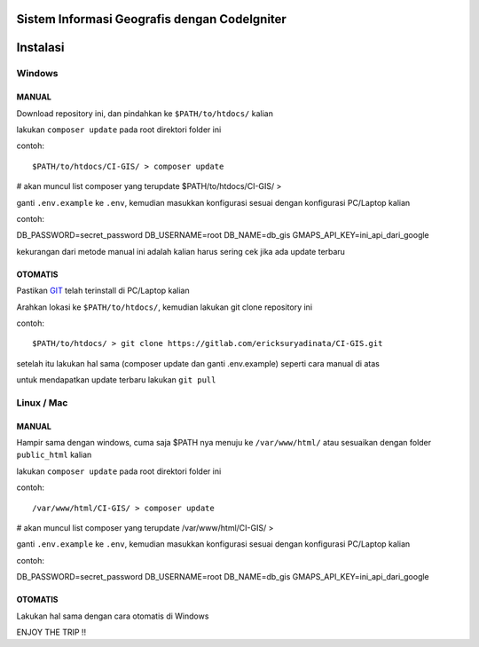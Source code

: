 =============================================
Sistem Informasi Geografis dengan CodeIgniter
=============================================

=========
Instalasi
=========

Windows
-------

MANUAL
``````
Download repository ini, dan pindahkan ke ``$PATH/to/htdocs/`` kalian

lakukan ``composer update`` pada root direktori folder ini

contoh::

$PATH/to/htdocs/CI-GIS/ > composer update
# akan muncul list composer yang terupdate
$PATH/to/htdocs/CI-GIS/ >

ganti ``.env.example`` ke ``.env``, kemudian masukkan konfigurasi sesuai dengan konfigurasi PC/Laptop kalian

contoh::

DB_PASSWORD=secret_password
DB_USERNAME=root
DB_NAME=db_gis
GMAPS_API_KEY=ini_api_dari_google

kekurangan dari metode manual ini adalah kalian harus sering cek jika ada update terbaru

OTOMATIS
````````
Pastikan `GIT <https://git-scm.com/>`__ telah terinstall di PC/Laptop kalian

Arahkan lokasi ke ``$PATH/to/htdocs/``, kemudian lakukan git clone repository ini

contoh::

$PATH/to/htdocs/ > git clone https://gitlab.com/ericksuryadinata/CI-GIS.git

setelah itu lakukan hal sama (composer update dan ganti .env.example) seperti cara manual di atas

untuk mendapatkan update terbaru lakukan ``git pull``

Linux / Mac
-----

MANUAL
``````
Hampir sama dengan windows, cuma saja $PATH nya menuju ke ``/var/www/html/`` atau sesuaikan dengan folder ``public_html`` kalian

lakukan ``composer update`` pada root direktori folder ini

contoh::

/var/www/html/CI-GIS/ > composer update
# akan muncul list composer yang terupdate
/var/www/html/CI-GIS/ >

ganti ``.env.example`` ke ``.env``, kemudian masukkan konfigurasi sesuai dengan konfigurasi PC/Laptop kalian

contoh::

DB_PASSWORD=secret_password
DB_USERNAME=root
DB_NAME=db_gis
GMAPS_API_KEY=ini_api_dari_google

OTOMATIS
````````
Lakukan hal sama dengan cara otomatis di Windows

ENJOY THE TRIP !!
